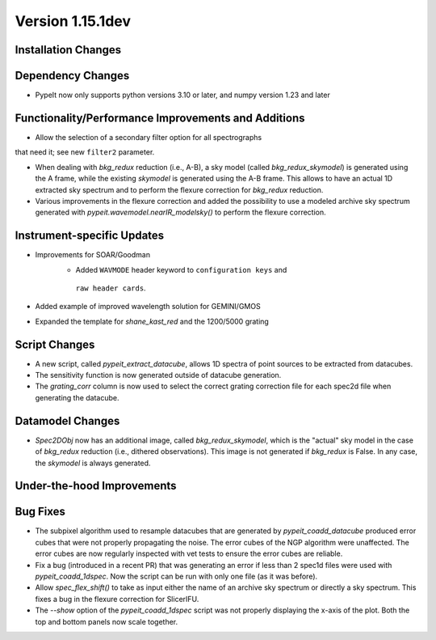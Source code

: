 
Version 1.15.1dev
=================

Installation Changes
--------------------

Dependency Changes
------------------

- PypeIt now only supports python versions 3.10 or later, and numpy version 1.23 and later

Functionality/Performance Improvements and Additions
----------------------------------------------------
- Allow the selection of a secondary filter option  for all spectrographs
that need it; see new ``filter2`` parameter.

- When dealing with `bkg_redux` reduction (i.e., A-B), a sky model (called `bkg_redux_skymodel`)
  is generated using the A frame, while the existing `skymodel` is generated using the A-B frame.
  This allows to have an actual 1D extracted sky spectrum and to perform the flexure correction for
  `bkg_redux` reduction.
  
- Various improvements in the flexure correction and added the possibility to use a modeled archive
  sky spectrum generated with `pypeit.wavemodel.nearIR_modelsky()` to perform the flexure correction.

Instrument-specific Updates
---------------------------
- Improvements for SOAR/Goodman
    - Added ``WAVMODE`` header keyword to ``configuration keys`` and
     ``raw header cards``.

- Added example of improved wavelength solution for GEMINI/GMOS
- Expanded the template for `shane_kast_red` and the 1200/5000 grating

Script Changes
--------------

- A new script, called `pypeit_extract_datacube`, allows 1D spectra of point
  sources to be extracted from datacubes.
- The sensitivity function is now generated outside of datacube generation.
- The `grating_corr` column is now used to select the correct grating
  correction file for each spec2d file when generating the datacube.

Datamodel Changes
-----------------
- `Spec2DObj` now has an additional image, called `bkg_redux_skymodel`, which is the "actual" sky model
  in the case of `bkg_redux` reduction (i.e., dithered observations). This image is not generated if
  `bkg_redux` is False. In any case, the `skymodel` is always generated.

Under-the-hood Improvements
---------------------------

Bug Fixes
---------

- The subpixel algorithm used to resample datacubes that are generated by `pypeit_coadd_datacube`
  produced error cubes that were not properly propagating the noise. The error cubes of the NGP
  algorithm were unaffected. The error cubes are now regularly inspected with vet tests to ensure
  the error cubes are reliable.
- Fix a bug (introduced in a recent PR) that was generating an error if less than 2 spec1d
  files were used with `pypeit_coadd_1dspec`. Now the script can be run with only one
  file (as it was before).
- Allow `spec_flex_shift()` to take as input either the name of an archive sky spectrum or
  directly a sky spectrum. This fixes a bug in the flexure correction for SlicerIFU.
- The `--show` option of the `pypeit_coadd_1dspec` script was not properly displaying the
  x-axis of the plot. Both the top and bottom panels now scale together.

